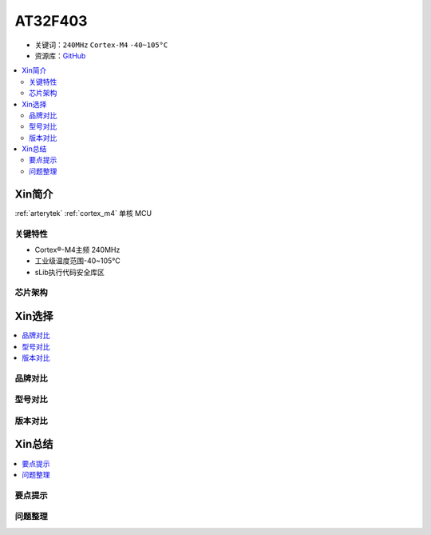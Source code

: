 
.. _at32f403:

AT32F403
===============

* 关键词：``240MHz`` ``Cortex-M4`` ``-40~105°C``
* 资源库：`GitHub <https://github.com/SoCXin/AT32F403>`_

.. contents::
    :local:

Xin简介
-----------

:ref:`arterytek` :ref:`cortex_m4` 单核 MCU


关键特性
~~~~~~~~~

* Cortex®-M4主频 240MHz
* 工业级温度范围-40~105°C
* sLib执行代码安全库区

芯片架构
~~~~~~~~~~~


Xin选择
-----------

.. contents::
    :local:

品牌对比
~~~~~~~~~

型号对比
~~~~~~~~~

版本对比
~~~~~~~~~


Xin总结
--------------

.. contents::
    :local:

要点提示
~~~~~~~~~~~~~



问题整理
~~~~~~~~~~~~~


